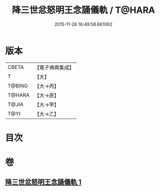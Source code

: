 #+TITLE: 降三世忿怒明王念誦儀軌 / T@HARA
#+DATE: 2015-11-26 16:49:58.661062
* 版本
 |     CBETA|【電子佛典集成】|
 |         T|【大】     |
 |    T@BING|【大→丙】   |
 |    T@HARA|【大→原】   |
 |     T@JIA|【大→甲】   |
 |      T@YI|【大→乙】   |

* 目次
* 卷
** [[file:KR6j0437_001.txt][降三世忿怒明王念誦儀軌 1]]
